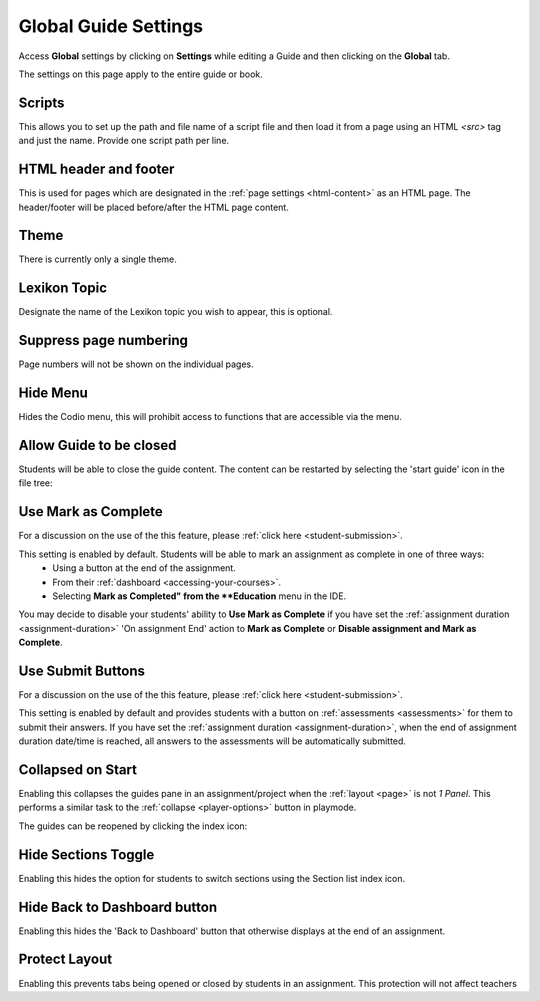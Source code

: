 .. meta::
   :description: Global Settings for your Guide.

.. _global:

Global Guide Settings
=====================

Access **Global** settings by clicking on **Settings** while editing a Guide and then clicking on the **Global** tab.

The settings on this page apply to the entire guide or book.

  .. image:: /img/guides/globalsettings.png
     :alt: Global Settings

Scripts
*******

This allows you to set up the path and file name of a script file and then load it from a page using an HTML `<src>` tag and just the name. Provide one script path per line.

HTML header and footer
**********************

This is used for pages which are designated in the :ref:`page settings <html-content>` as an HTML page. The header/footer will be placed before/after the HTML page content.

Theme
*****
There is currently only a single theme.

Lexikon Topic
*************
Designate the name of the Lexikon topic you wish to appear, this is optional.

Suppress page numbering
***********************
Page numbers will not be shown on the individual pages.

Hide Menu
*********
Hides the Codio menu, this will prohibit access to functions that are accessible via the menu.

Allow Guide to be closed
************************
Students will be able to close the guide content. The content can be restarted by selecting the 'start guide' icon in the file tree:

  .. image:: /img/guides/startguides.png
     :alt: StartGuides


Use Mark as Complete
********************
For a discussion on the use of the this feature, please :ref:`click here <student-submission>`.

This setting is enabled by default. Students will be able to mark an assignment as complete in one of three ways: 
    - Using a button at the end of the assignment.
    - From their :ref:`dashboard <accessing-your-courses>`.
    - Selecting **Mark as Completed" from the **Education** menu in the IDE.

You may decide to disable your students' ability to **Use Mark as Complete** if you have set the :ref:`assignment duration <assignment-duration>` 'On assignment End' action to **Mark as Complete** or **Disable assignment and Mark as Complete**.


Use Submit Buttons
******************
For a discussion on the use of the this feature, please :ref:`click here <student-submission>`.

This setting is enabled by default and provides students with a button on :ref:`assessments <assessments>` for them to submit their answers.
If you have set the :ref:`assignment duration <assignment-duration>`, when the end of assignment duration date/time is reached, all answers to the assessments will be automatically submitted.



Collapsed on Start
******************
Enabling this collapses the guides pane in an assignment/project when the :ref:`layout <page>` is not `1 Panel`. This performs a similar task to the :ref:`collapse <player-options>` button in playmode.

The guides can be reopened by clicking the index icon:

  .. image:: /img/openguides.png
     :alt: StartGuides


Hide Sections Toggle
********************
Enabling this hides the option for students to switch sections using the Section list index icon.

Hide Back to Dashboard button
*****************************
Enabling this hides the 'Back to Dashboard' button that otherwise displays at the end of an assignment.


Protect Layout
**************
Enabling this prevents tabs being opened or closed by students in an assignment.  This protection will not affect teachers


